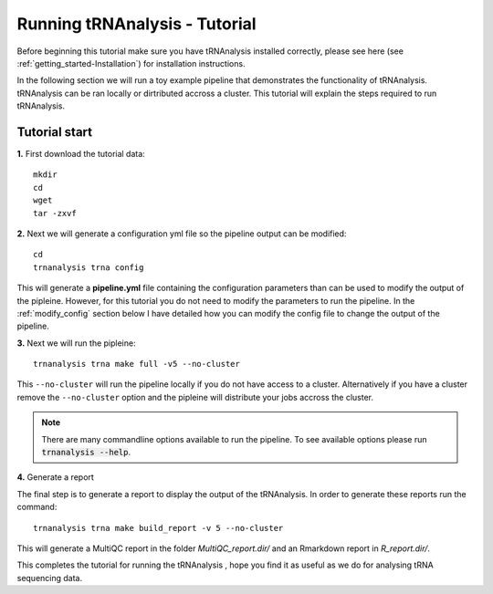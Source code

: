 .. _getting_started-Tutorial:


==============================
Running tRNAnalysis - Tutorial
==============================


Before beginning this tutorial make sure you have tRNAnalysis installed correctly,
please see here (see :ref:`getting_started-Installation`) for installation instructions.

In the following section we will run a toy example pipeline that demonstrates the functionality
of tRNAnalysis. tRNAnalysis can be ran locally or dirtributed accross a cluster. 
This tutorial will explain the steps required to run tRNAnalysis.

Tutorial start
--------------

**1.** First download the tutorial data::

   mkdir 
   cd 
   wget 
   tar -zxvf 

**2.** Next we will generate a configuration yml file so the pipeline output can be modified::

   cd 
   trnanalysis trna config

This will generate a **pipeline.yml** file containing the configuration parameters than can be used to modify
the output of the pipleine. However, for this tutorial you do not need to modify the parameters to run the 
pipeline. In the :ref:`modify_config` section below I have detailed how you can modify the config file to
change the output of the pipeline.

**3.** Next we will run the pipleine::

   trnanalysis trna make full -v5 --no-cluster

This ``--no-cluster`` will run the pipeline locally if you do not have access to a cluster. Alternatively if you have a
cluster remove the ``--no-cluster`` option and the pipleine will distribute your jobs accross the cluster.

.. note::

   There are many commandline options available to run the pipeline. To see available options please run :code:`trnanalysis --help`.

**4.** Generate a report

The final step is to generate a report to display the output of the tRNAnalysis. 
In order to generate these reports run the command::

    trnanalysis trna make build_report -v 5 --no-cluster

This will generate a MultiQC report in the folder `MultiQC_report.dir/` and an Rmarkdown report in `R_report.dir/`. 


This completes the tutorial for running the tRNAnalysis , hope you find it as useful as we do for analysing tRNA sequencing data. 
